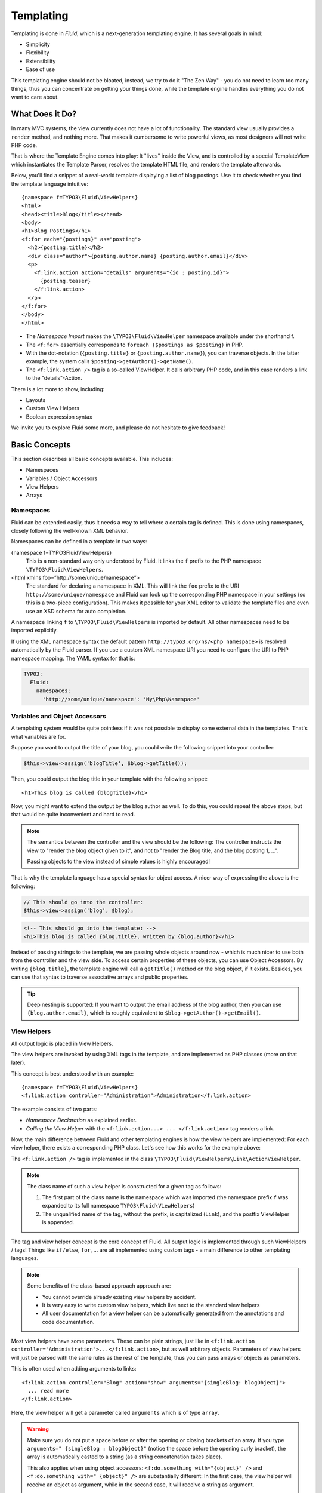 ==========
Templating
==========

.. sectionauthor:: Sebastian Kurfürst <sebastian@neos.io>

.. in this template, the default highlighter is XML:

.. highlight:: xml

Templating is done in *Fluid*, which is a next-generation templating engine. It
has several goals in mind:

* Simplicity
* Flexibility
* Extensibility
* Ease of use

This templating engine should not be bloated, instead, we try to do it "The Zen
Way" - you do not need to learn too many things, thus you can concentrate on getting
your things done, while the template engine handles everything you do not want to
care about.

What Does it Do?
================

In many MVC systems, the view currently does not have a lot of functionality. The
standard view usually provides a ``render`` method, and nothing more. That makes it
cumbersome to write powerful views, as most designers will not write PHP code.

That is where the Template Engine comes into play: It "lives" inside the View, and
is controlled by a special TemplateView which instantiates the Template Parser,
resolves the template HTML file, and renders the template afterwards.

Below, you'll find a snippet of a real-world template displaying a list of blog
postings. Use it to check whether you find the template language intuitive::

    {namespace f=TYPO3\Fluid\ViewHelpers}
    <html>
    <head><title>Blog</title></head>
    <body>
    <h1>Blog Postings</h1>
    <f:for each="{postings}" as="posting">
      <h2>{posting.title}</h2>
      <div class="author">{posting.author.name} {posting.author.email}</div>
      <p>
        <f:link.action action="details" arguments="{id : posting.id}">
          {posting.teaser}
        </f:link.action>
      </p>
    </f:for>
    </body>
    </html>

* The *Namespace Import* makes the ``\TYPO3\Fluid\ViewHelper`` namespace available
  under the shorthand f.
* The ``<f:for>`` essentially corresponds to ``foreach ($postings as $posting)`` in PHP.
* With the dot-notation (``{posting.title}`` or ``{posting.author.name}``), you
  can traverse objects. In the latter example, the system calls ``$posting->getAuthor()->getName()``.
* The ``<f:link.action />`` tag is a so-called ViewHelper. It calls arbitrary PHP
  code, and in this case renders a link to the "details"-Action.

There is a lot more to show, including:

* Layouts
* Custom View Helpers
* Boolean expression syntax

We invite you to explore Fluid some more, and please do not hesitate to give feedback!

Basic Concepts
==============

This section describes all basic concepts available. This includes:

* Namespaces
* Variables / Object Accessors
* View Helpers
* Arrays

Namespaces
----------

Fluid can be extended easily, thus it needs a way to tell where a certain tag
is defined. This is done using namespaces, closely following the well-known
XML behavior.

Namespaces can be defined in a template in two ways:

{namespace f=TYPO3\Fluid\ViewHelpers}
  This is a non-standard way only understood by Fluid. It links the ``f``
  prefix to the PHP namespace ``\TYPO3\Fluid\ViewHelpers``.
<html xmlns:foo=”http://some/unique/namespace”>
  The standard for declaring a namespace in XML. This will link the ``foo``
  prefix to the URI ``http://some/unique/namespace`` and Fluid can look up
  the corresponding PHP namespace in your settings (so this is a two-piece
  configuration). This makes it possible for your XML editor to validate the
  template files and even use an XSD schema for auto completion.

A namespace linking ``f`` to ``\TYPO3\Fluid\ViewHelpers`` is imported by
default. All other namespaces need to be imported explicitly.

If using the XML namespace syntax the default pattern
``http://typo3.org/ns/<php namespace>`` is resolved automatically by the
Fluid parser. If you use a custom XML namespace URI you need to configure the
URI to PHP namespace mapping. The YAML syntax for that is:

.. code-block:: yaml

    TYPO3:
      Fluid:
        namespaces:
          'http://some/unique/namespace': 'My\Php\Namespace'

Variables and Object Accessors
------------------------------

A templating system would be quite pointless if it was not possible to display some
external data in the templates. That's what variables are for.

Suppose you want to output the title of your blog, you could write the following
snippet into your controller:

.. code-block:: php

    $this->view->assign('blogTitle', $blog->getTitle());

Then, you could output the blog title in your template with the following snippet::

    <h1>This blog is called {blogTitle}</h1>

Now, you might want to extend the output by the blog author as well. To do this,
you could repeat the above steps, but that would be quite inconvenient and hard to read.

.. Note::

    The semantics between the controller and the view should be the following:
    The controller instructs the view to "render the blog object given to it",
    and not to "render the Blog title, and the blog posting 1, ...".

    Passing objects to the view instead of simple values is highly encouraged!

That is why the template language has a special syntax for object access. A nicer
way of expressing the above is the following:

.. code-block:: php

    // This should go into the controller:
    $this->view->assign('blog', $blog);

.. code-block:: xml

    <!-- This should go into the template: -->
    <h1>This blog is called {blog.title}, written by {blog.author}</h1>

Instead of passing strings to the template, we are passing whole objects around
now - which is much nicer to use both from the controller and the view side. To
access certain properties of these objects, you can use Object Accessors. By writing
``{blog.title}``, the template engine will call a ``getTitle()`` method on the blog
object, if it exists. Besides, you can use that syntax to traverse associative arrays
and public properties.

.. Tip::

    Deep nesting is supported: If you want to output the email address of the blog
    author, then you can use ``{blog.author.email}``, which is roughly equivalent
    to ``$blog->getAuthor()->getEmail()``.

View Helpers
------------

All output logic is placed in View Helpers.

The view helpers are invoked by using XML tags in the template, and are implemented
as PHP classes (more on that later).

This concept is best understood with an example::

    {namespace f=TYPO3\Fluid\ViewHelpers}
    <f:link.action controller="Administration">Administration</f:link.action>

The example consists of two parts:

* *Namespace Declaration* as explained earlier.
* *Calling the View Helper* with the ``<f:link.action...> ... </f:link.action>``
  tag renders a link.

Now, the main difference between Fluid and other templating engines is how the
view helpers are implemented: For each view helper, there exists a corresponding
PHP class. Let's see how this works for the example above:

The ``<f:link.action />`` tag is implemented in the class ``\TYPO3\Fluid\ViewHelpers\Link\ActionViewHelper``.

.. note::

    The class name of such a view helper is constructed for a given tag as follows:

    #. The first part of the class name is the namespace which was imported (the namespace
       prefix ``f`` was expanded to its full namespace ``TYPO3\Fluid\ViewHelpers``)
    #. The unqualified name of the tag, without the prefix, is capitalized (``Link``),
       and the postfix ViewHelper is appended.

The tag and view helper concept is the core concept of Fluid. All output logic is
implemented through such ViewHelpers / tags! Things like ``if/else``, ``for``, … are
all implemented using custom tags - a main difference to other templating languages.

.. note::

    Some benefits of the class-based approach approach are:

    * You cannot override already existing view helpers by accident.
    * It is very easy to write custom view helpers, which live next to the standard view helpers
    * All user documentation for a view helper can be automatically generated from the
      annotations and code documentation.

Most view helpers have some parameters. These can be plain strings, just like in
``<f:link.action controller="Administration">...</f:link.action>``, but as well
arbitrary objects. Parameters of view helpers will just be parsed with the same rules
as the rest of the template, thus you can pass arrays or objects as parameters.

This is often used when adding arguments to links::

    <f:link.action controller="Blog" action="show" arguments="{singleBlog: blogObject}">
      ... read more
    </f:link.action>

Here, the view helper will get a parameter called ``arguments`` which is of type ``array``.

.. warning::

    Make sure you do not put a space before or after the opening or closing
    brackets of an array. If you type ``arguments=" {singleBlog : blogObject}"``
    (notice the space before the opening curly bracket), the array is automatically
    casted to a string (as a string concatenation takes place).

    This also applies when using object accessors: ``<f:do.something with="{object}" />``
    and ``<f:do.something with=" {object}" />`` are substantially different: In
    the first case, the view helper will receive an object as argument, while in
    the second case, it will receive a string as argument.

    This might first seem like a bug, but actually it is just consistent that it
    works that way.

Boolean Expressions
-------------------

Often, you need some kind of conditions inside your template. For them, you will
usually use the ``<f:if>`` ViewHelper. Now let's imagine we have a list of blog
postings and want to display some additional information for the currently selected
blog posting. We assume that the currently selected blog is available in ``{currentBlogPosting}``.
Now, let's have a look how this works::

    <f:for each="{blogPosts}" as="post">
      <f:if condition="{post} == {currentBlogPosting}">... some special output here ...</f:if>
    </f:for>

In the above example, there is a bit of new syntax involved: ``{post} == {currentBlogPosting}``.
Intuitively, this says "if the post I''m currently iterating over is the same as
currentBlogPosting, do something."

Why can we use this boolean expression syntax? Well, because the ``IfViewHelper``
has registered the argument condition as ``boolean``. Thus, the boolean expression
syntax is available in all arguments of ViewHelpers which are of type ``boolean``.

All boolean expressions have the form ``X <comparator> Y``, where:

* *<comparator>* is one of the following: ``==, >, >=, <, <=, % (modulo)``
* *X* and *Y* are one of the following:

  * a number (integer or float)
  * a string (in single or double quotes)
  * a JSON array
  * a ViewHelper
  * an Object Accessor (this is probably the most used example)
  * inline notation for ViewHelpers

Inline Notation for ViewHelpers
-------------------------------

In many cases, the tag-based syntax of ViewHelpers is really intuitive, especially
when building loops, or forms. However, in other cases, using the tag-based syntax
feels a bit awkward -- this can be demonstrated best with the ``<f:uri.resource>``-
ViewHelper, which is used to reference static files inside the *Public/* folder of
a package. That's why it is often used inside ``<style>`` or ``<script>``-tags,
leading to the following code::

    <link rel="stylesheet" href="<f:uri.resource path='myCssFile.css' />" />

You will notice that this is really difficult to read, as two tags are nested into
each other. That's where the inline notation comes into play: It allows the usage
of ``{f:uri.resource()}`` instead of ``<f:uri.resource />``. The above example can
be written like the following::

    <link rel="stylesheet" href="{f:uri.resource(path:'myCssFile.css')}" />

This is readable much better, and explains the intent of the ViewHelper in a much
better way: It is used like a helper function.

The syntax is still more flexible: In real-world templates, you will often find
code like the following, formatting a ``DateTime`` object (stored in ``{post.date}``
in the example below)::

    <f:format.date format="d-m-Y">{post.date}</f:format.date>

This can also be re-written using the inline notation::

    {post.date -> f:format.date(format:'d-m-Y')}

This is also a lot better readable than the above syntax.

.. tip::

    This can also be chained indefinitely often, so one can write::

        {post.date -> foo:myHelper() -> bar:bla()}

    Sometimes you'll still need to further nest ViewHelpers, that is when the design
    of the ViewHelper does not allow that chaining or provides further arguments. Have
    in mind that each argument itself is evaluated as Fluid code, so the following
    constructs are also possible::

        {foo: bar, baz: '{planet.manufacturer -> f:someother.helper(test: \'stuff\')}'}
        {some: '{f:format.stuff(arg: \'foo'\)}'}

To wrap it up: Internally, both syntax variants are handled equally, and every
ViewHelper can be called in both ways. However, if the ViewHelper "feels" like a
tag, use the tag-based notation, if it "feels" like a helper function, use the
Inline Notation.

Arrays
------

Some view helpers, like the ``SelectViewHelper`` (which renders an HTML select
dropdown box), need to get associative arrays as arguments (mapping from internal
to displayed name). See the following example for how this works::

    <f:form.select options="{edit: 'Edit item', delete: 'Delete item'}" />

The array syntax used here is very similar to the JSON object syntax. Thus, the
left side of the associative array is used as key without any parsing, and the
right side can be either:

* a number::

    {a : 1,
     b : 2
    }

* a string; Needs to be in either single- or double quotes. In a double-quoted
  string, you need to escape the ``"`` with a ``\`` in front (and vice versa for single
  quoted strings). A string is again handled as Fluid Syntax, this is what you
  see in example ``c``::

    {a : 'Hallo',
     b : "Second string with escaped \" (double quotes) but not escaped ' (single quotes)"
     c : "{firstName} {lastName}"
    }

* a boolean, best represented with their integer equivalents::

    {a : 'foo',
     notifySomebody: 1
     useLogging: 0
    }

* a nested array::

    {a : {
        a1 : "bla1",
        a2 : "bla2"
      },
     b : "hallo"
    }

* a variable reference (=an object accessor)::

    {blogTitle : blog.title,
     blogObject: blog
    }

.. Note::

    All these array examples will result into an associative array. If you have to supply
    a non-associative, i.e. numerically-indexed array, you'll write ``{0: 'foo', 1: 'bar', 2: 'baz'}``.


Passing Data to the View
========================

You can pass arbitrary objects to the view, using ``$this->view->assign($identifier, $object)``
from within the controller. See the above paragraphs about Object Accessors for details
how to use the passed data.

Layouts
=======

In almost all web applications, there are many similarities between each page.
Usually, there are common templates or menu structures which will not change for
many pages.

To make this possible in Fluid, we created a layout system, which we will
introduce in this section.

Writing a Layout
----------------

Every layout is placed in the *Resources/Private/Layouts* directory, and has the
file ending of the current format (by default *.html*). A layout is a normal Fluid
template file, except there are some parts where the actual content of the target
page should be inserted::

    <html>
    <head><title>My fancy web application</title></head>
    <body>
    <div id="menu">... menu goes here ...</div>
    <div id="content">
      <f:render section="content" />
    </div>
    </body>
    </html>

With this tag, a section from the target template is rendered.

Using a Layout
--------------

Using a layout involves two steps:

* Declare which layout to use: ``<f:layout name="..." />`` can be written anywhere
  on the page (though we suggest to write it on top, right after the namespace
  declaration) - the given name references the layout.
* Provide the content for all sections used by the layout using the ``<f:section>...</f:section>``
  tag: ``<f:section name="content">...</f:section>``

For the above layout, a minimal template would look like the following::

    <f:layout name="example.html" />

    <f:section name="content">
      This HTML here will be outputted to inside the layout
    </f:section>

Writing Your Own ViewHelper
===========================

As we have seen before, all output logic resides in View Helpers. This includes
the standard control flow operators such as if/else, HTML forms, and much more.
This is the concept which makes Fluid extremely versatile and extensible.

If you want to create a view helper which you can call from your template (as a
tag), you just write a plain PHP class which needs to inherit from
``TYPO3\Fluid\Core\AbstractViewHelper`` (or its subclasses). You need to implement
only one method to write a view helper:

.. code-block:: php

    public function render()

Rendering the View Helper
-------------------------

We refresh what we have learned so far: When a user writes something like
``<blog:displayNews />`` inside a template (and has imported the ``blog`` namespace
to ``TYPO3\Blog\ViewHelpers``), Fluid will automatically instantiate the class
``TYPO3\Blog\ViewHelpers\DisplayNewsViewHelper``, and invoke the render() method on it.

This ``render()`` method should return the rendered content as string.

You have the following possibilities to access the environment when rendering your view helper:

* ``$this->arguments`` is an associative array where you will find the values for
  all arguments you registered previously.
* ``$this->renderChildren()`` renders everything between the opening and closing
  tag of the view helper and returns the rendered result (as string).
* ``$this->templateVariableContainer`` is an instance of ``TYPO3\Fluid\Core\ViewHelper\TemplateVariableContainer``,
  with which you have access to all variables currently available in the template,
  and can modify the variables currently available in the template.

.. Note::

    If you add variables to the ``TemplateVariableContainer``, make sure to remove
    every variable which you added again. This is a security measure against side-effects.

    It is also not possible to add a variable to the TemplateVariableContainer if
    a variable of the same name already exists - again to prevent side effects and
    scope problems.

Implementing a ``for`` ViewHelper
---------------------------------

Now, we will look at an example: How to write a view helper giving us the ``foreach``
functionality of PHP.

A loop could be called within the template in the following way::

    <f:for each="{blogPosts}" as="blogPost">
      <h2>{blogPost.title}</h2>
    </f:for>

So, in words, what should the loop do?

It needs two arguments:

* ``each``: Will be set to some object or array which can be iterated over.
* ``as``: The name of a variable which will contain the current element being iterated over

It then should do the following (in pseudo code):

.. code-block:: php

    foreach ($each as $$as) {
      // render everything between opening and closing tag
    }

Implementing this is fairly straightforward, as you will see right now:

.. code-block:: php

    class ForViewHelper extends \TYPO3\Fluid\Core\ViewHelper\AbstractViewHelper {

      /**
       * Renders a loop
       *
       * @param array $each Array to iterate over
       * @param string $as Iteration variable
       */
      public function render(array $each, $as) {
        $out = '';
        foreach ($each as $singleElement) {
          $this->variableContainer->add($as, $singleElement);
          $out .= $this->renderChildren();
          $this->variableContainer->remove($as);
        }
        return $out;
      }

    }

* The PHPDoc is part of the code! Fluid extracts the argument data types from the PHPDoc.
* You can simply register arguments to the view helper by adding them as method
  arguments of the ``render()`` method.
* Using ``$this->renderChildren()``, everything between the opening and closing
  tag of the view helper is rendered and returned as string.

Declaring Arguments
-------------------

We have now seen that we can add arguments just by adding them as method arguments
to the ``render()`` method. There is, however, a second method to register arguments.

You can also register arguments inside a method called ``initializeArguments()``.
Call ``$this->registerArgument($name, $dataType, $description, $isRequired, $defaultValue=NULL)`` inside.

It depends how many arguments a view helper has. Sometimes, registering them as
``render()`` arguments is more beneficial, and sometimes it makes more sense to
register them in ``initializeArguments()``.

AbstractTagBasedViewHelper
--------------------------

Many view helpers output an HTML tag - for example ``<f:link.action ...>`` outputs
a ``<a href="...">`` tag. There are many ViewHelpers which work that way.

Very often, you want to add a CSS class or a target attribute to an ``<a href="...">``
tag. This often leads to repetitive code like below. (Don't look at the code too
thoroughly, it should just demonstrate the boring and repetitive task one would
have without the ``AbstractTagBasedViewHelper``):

.. code-block:: php

    class ActionViewHelper extends \TYPO3\Fluid\Core\AbstractViewHelper {

      public function initializeArguments() {
        $this->registerArgument('class', 'string', 'CSS class to add to the link');
        $this->registerArgument('target', 'string', 'Target for the link');
        ... and more ...
      }

      public function render() {
        $output = '<a href="..."';
        if ($this->arguments['class']) {
          $output .= ' class="' . $this->arguments['class'] . '"';
        }
        if ($this->arguments['target']) {
          $output .= ' target="' . $this->arguments['target'] . '"';
        }
        $output .= '>';
        ... and more ...
        return $output;
      }

    }

Now, the ``AbstractTagBasedViewHelper`` introduces two more methods you can use
inside ``initializeArguments()``:

* ``registerTagAttribute($name, $type, $description, $required)``: Use this method
  to register an attribute which should be directly added to the tag.
* ``registerUniversalTagAttributes()``: If called, registers the standard HTML
  attributes ``class, id, dir, lang, style, title``.

Inside the ``AbstractTagBasedViewHelper``, there is a ``TagBuilder`` available
(with ``$this->tag``) which makes building a tag a lot more straightforward.

With the above methods, the ``Link\ActionViewHelper`` from above can be condensed as follows:

.. code-block:: php

    class ActionViewHelper extends \TYPO3\\F3\Fluid\Core\AbstractViewHelper {

        public function initializeArguments() {
            $this->registerUniversalTagAttributes();
        }

        /**
         * Render the link.
         *
         * @param string $action Target action
         * @param array $arguments Arguments
         * @param string $controller Target controller. If NULL current controllerName is used
         * @param string $package Target package. if NULL current package is used
         * @param string $subpackage Target subpackage. if NULL current subpackage is used
         * @param string $section The anchor to be added to the URI
         * @return string The rendered link
         */
        public function render($action = NULL, array $arguments = array(),
                               $controller = NULL, $package = NULL, $subpackage = NULL,
                               $section = '') {
            $uriBuilder = $this->controllerContext->getURIBuilder();
            $uri = $uriBuilder->uriFor($action, $arguments, $controller, $package, $subpackage, $section);
            $this->tag->addAttribute('href', $uri);
            $this->tag->setContent($this->renderChildren());

            return $this->tag->render();
        }

    }

Additionally, we now already have support for all universal HTML attributes.

.. tip::

    The ``TagBuilder`` also makes sure that all attributes are escaped properly,
    so to decrease the risk of Cross-Site Scripting attacks, make sure to use it
    when building tags.

additionalAttributes
~~~~~~~~~~~~~~~~~~~~

Sometimes, you need some HTML attributes which are not part of the standard.
As an example: If you use the Dojo JavaScript framework, using these non-standard
attributes makes life a lot easier.

We think that the templating framework should not constrain the user in his
possibilities -- thus, it should be possible to add custom HTML attributes as well,
if they are needed. Our solution looks as follows:

Every view helper which inherits from ``AbstractTagBasedViewHelper`` has a special
argument called ``additionalAttributes`` which allows you to add arbitrary HTML
attributes to the tag.

If the link tag from above needed a new attribute called ``fadeDuration``, which
is not part of HTML, you could do that as follows:

.. code-block:: xml

    <f:link.action additionalAttributes="{fadeDuration : 800}">
        Link with fadeDuration set
    </f:link.action>

This attribute is available in all tags that inherit from ``TYPO3\Fluid\Core\ViewHelper\AbstractTagBasedViewHelper``.

AbstractConditionViewHelper
---------------------------

If you want to build some kind of ``if/else`` condition, you should base the ViewHelper
on the ``AbstractConditionViewHelper``, as it gives you convenient methods to render
the ``then`` or ``else`` parts of a ViewHelper. Let's look at the ``<f:if>``-ViewHelper
for a usage example, which should be quite self-explanatory:

.. code-block:: php

    class IfViewHelper extends \TYPO3\Fluid\Core\ViewHelper\AbstractConditionViewHelper {

        /**
         * renders <f:then> child if $condition is true, otherwise renders <f:else> child.
         *
         * @param boolean $condition View helper condition
         * @return string the rendered string
         */
        public function render($condition) {
            if ($condition) {
                return $this->renderThenChild();
            } else {
                return $this->renderElseChild();
            }
        }

    }

By basing your condition ViewHelper on the ``AbstractConditionViewHelper``,
you will get the following features:

* Two API methods ``renderThenChild()`` and ``renderElseChild()``, which should be
  used in the ``then`` / ``else`` case.
* The ViewHelper will have two arguments defined, called ``then`` and ``else``,
  which are very helpful in the Inline Notation.
* The ViewHelper will automatically work with the ``<f:then>`` and ``<f:else>``-Tags.

Widgets
=======

Widgets are special ViewHelpers which encapsulate complex functionality. It can
be best understood what widgets are by giving some examples:

* ``<f:widget.paginate>`` renders a paginator, i.e. can be used to display large
  amounts of objects. This is best known from search engine result pages.
* ``<f:widget.autocomplete>`` adds autocompletion functionality to a text field.
* More widgets could include a Google Maps widget, a sortable grid, ...

Internally, widgets consist of an own Controller and View.

Using Widgets
-------------

Using widgets inside your templates is really simple: Just use them like standard
ViewHelpers, and consult their documentation for usage examples. An example for
the ``<f:widget.paginate>`` follows below::

    <f:widget.paginate objects="{blogs}" as="paginatedBlogs" configuration="{itemsPerPage: 10}">
      // use {paginatedBlogs} as you used {blogs} before, most certainly inside
      // a <f:for> loop.
    </f:widget.paginate>

In the above example, it looks like ``{blogs}`` contains all ``Blog`` objects, thus
you might wonder if all objects were fetched from the database. However, the blogs
are *not fetched* from the database until you actually use them, so the Paginate Widget
will adjust the query sent to the database and receive only the small subset of objects.

So, there is no negative performance overhead in using the Paginate Widget.

Writing widgets
---------------

We already mentioned that a widget consists of a controller and a view, all triggered
by a ViewHelper. We'll now explain these different components one after each other,
explaining the API you have available for creating your own widgets.

ViewHelper
~~~~~~~~~~

All widgets inherit from ``TYPO3\Fluid\Core\Widget\AbstractWidgetViewHelper``.
The ViewHelper of the widget is the main entry point; it controls the widget and
sets necessary configuration for the widget.

To implement your own widget, the following things need to be done:

* The controller of the widget needs to be injected into the ``$controller`` property.
* Inside the ``render()``-method, you should call ``$this->initiateSubRequest()``,
  which will initiate a request to the controller which is set in the ``$controller``
  property, and return the ``Response`` object.
* By default, all ViewHelper arguments are stored as *Widget Configuration*, and
  are also available inside the Widget Controller. However, to modify the Widget
  Configuration, you can override the ``getWidgetConfiguration()`` method and return
  the configuration which you need there.

There is also a property ``$ajaxWidget``, which we will explain later in :ref:`ajax-widgets`.

Controller
----------

A widget contains one controller, which must inherit from ``TYPO3\Fluid\Core\Widget\AbstractWidgetController``,
which is an ``ActionController``. There is only one difference between the normal
``ActionController`` and the ``AbstractWidgetController``: There is a property
``$widgetConfiguration``, containing the widget's configuration which was set in the ViewHelper.

Fluid Template
--------------

The Fluid templates of a widget are normal Fluid templates as you know them, but
have a few ViewHelpers available additionally:

<f:uri.widget>
  Generates an URI to another action of the widget.
<f:link.widget>
  Generates a link to another action of the widget.
<f:renderChildren>
  Can be used to render the child nodes of the Widget ViewHelper,
  possibly with some more variables declared.

.. _ajax-widgets:

Ajax Widgets
------------

Widgets have special support for AJAX functionality. We'll first explain what needs
to be done to create an AJAX compatible widget, and then explain it with an example.

To make a widget AJAX-aware, you need to do the following:

* Set ``$ajaxWidget`` to TRUE inside the ViewHelper. This will generate an unique
  AJAX Identifier for the Widget, and store the WidgetConfiguration in the user's
  session on the server.
* Inside the index-action of the Widget Controller, generate the JavaScript which
  triggers the AJAX functionality. There, you will need a URI which returns the
  AJAX response. For that, use the following ViewHelper inside the template::

    <f:uri.widget ajax="TRUE" action="..." arguments="..." />

* Inside the template of the AJAX request, ``<f:renderChildren>`` is not available,
  because the child nodes of the Widget ViewHelper are not accessible there.

XSD schema generation
=====================

A XSD schema file for your ViewHelpers can be created by executing

.. code-block:: text

    ./flow documenation:generatexsd <Your>\\<Package>\\ViewHelpers
        --target-file /some/directory/your.package.xsd

Then import the XSD file in your favorite IDE and map it to the namespace
``http://typo3.org/ns/<Your/Package>/ViewHelpers``. Add the namespace to your
Fluid template by adding the ``xmlns`` attribute to the root tag (usually
``<xml …>`` or ``<html …>``).

.. note::

    You are able to use a different XML namespace pattern by specifying the
    ``-–xsd-namespace argument`` in the generatexsd command.

If you want to use this inside partials, you can use the “section” argument of
the render ViewHelper in order to only render the content of the partial.

Partial::

    <html xmlns:x=”http://typo3.org/ns/Your/Package/ViewHelpers”>
    <f:section name=”content”>
        <x:yourViewHelper />
    </f:section>

Template::

    <f:render partial=”PartialName” section=”content” />
